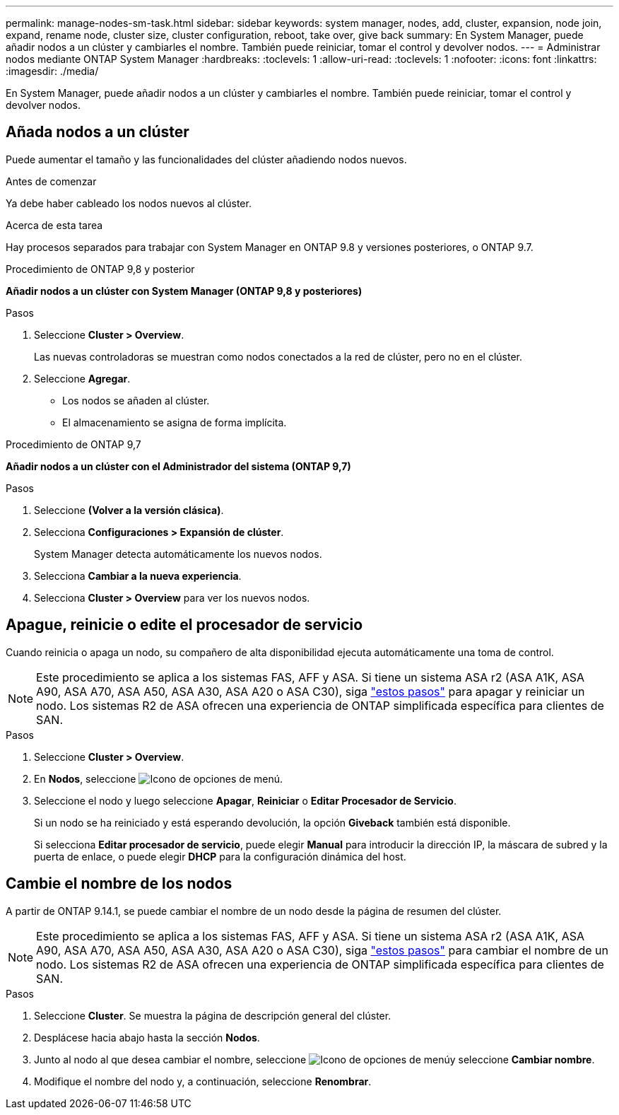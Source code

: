 ---
permalink: manage-nodes-sm-task.html 
sidebar: sidebar 
keywords: system manager, nodes, add, cluster, expansion, node join, expand, rename node, cluster size, cluster configuration, reboot, take over, give back 
summary: En System Manager, puede añadir nodos a un clúster y cambiarles el nombre. También puede reiniciar, tomar el control y devolver nodos. 
---
= Administrar nodos mediante ONTAP System Manager
:hardbreaks:
:toclevels: 1
:allow-uri-read: 
:toclevels: 1
:nofooter: 
:icons: font
:linkattrs: 
:imagesdir: ./media/


[role="lead"]
En System Manager, puede añadir nodos a un clúster y cambiarles el nombre. También puede reiniciar, tomar el control y devolver nodos.



== Añada nodos a un clúster

Puede aumentar el tamaño y las funcionalidades del clúster añadiendo nodos nuevos.

.Antes de comenzar
Ya debe haber cableado los nodos nuevos al clúster.

.Acerca de esta tarea
Hay procesos separados para trabajar con System Manager en ONTAP 9.8 y versiones posteriores, o ONTAP 9.7.

[role="tabbed-block"]
====
.Procedimiento de ONTAP 9,8 y posterior
--
*Añadir nodos a un clúster con System Manager (ONTAP 9,8 y posteriores)*

.Pasos
. Seleccione *Cluster > Overview*.
+
Las nuevas controladoras se muestran como nodos conectados a la red de clúster, pero no en el clúster.

. Seleccione *Agregar*.
+
** Los nodos se añaden al clúster.
** El almacenamiento se asigna de forma implícita.




--
.Procedimiento de ONTAP 9,7
--
*Añadir nodos a un clúster con el Administrador del sistema (ONTAP 9,7)*

.Pasos
. Seleccione *(Volver a la versión clásica)*.
. Selecciona *Configuraciones > Expansión de clúster*.
+
System Manager detecta automáticamente los nuevos nodos.

. Selecciona *Cambiar a la nueva experiencia*.
. Selecciona *Cluster > Overview* para ver los nuevos nodos.


--
====


== Apague, reinicie o edite el procesador de servicio

Cuando reinicia o apaga un nodo, su compañero de alta disponibilidad ejecuta automáticamente una toma de control.


NOTE: Este procedimiento se aplica a los sistemas FAS, AFF y ASA. Si tiene un sistema ASA r2 (ASA A1K, ASA A90, ASA A70, ASA A50, ASA A30, ASA A20 o ASA C30), siga link:https://docs.netapp.com/us-en/asa-r2/administer/reboot-take-over-give-back-nodes.html["estos pasos"^] para apagar y reiniciar un nodo. Los sistemas R2 de ASA ofrecen una experiencia de ONTAP simplificada específica para clientes de SAN.

.Pasos
. Seleccione *Cluster > Overview*.
. En *Nodos*, seleccione image:icon_kabob.gif["Icono de opciones de menú"].
. Seleccione el nodo y luego seleccione *Apagar*, *Reiniciar* o *Editar Procesador de Servicio*.
+
Si un nodo se ha reiniciado y está esperando devolución, la opción *Giveback* también está disponible.

+
Si selecciona *Editar procesador de servicio*, puede elegir *Manual* para introducir la dirección IP, la máscara de subred y la puerta de enlace, o puede elegir *DHCP* para la configuración dinámica del host.





== Cambie el nombre de los nodos

A partir de ONTAP 9.14.1, se puede cambiar el nombre de un nodo desde la página de resumen del clúster.


NOTE: Este procedimiento se aplica a los sistemas FAS, AFF y ASA. Si tiene un sistema ASA r2 (ASA A1K, ASA A90, ASA A70, ASA A50, ASA A30, ASA A20 o ASA C30), siga link:https://docs.netapp.com/us-en/asa-r2/administer/rename-nodes.html["estos pasos"^] para cambiar el nombre de un nodo. Los sistemas R2 de ASA ofrecen una experiencia de ONTAP simplificada específica para clientes de SAN.

.Pasos
. Seleccione *Cluster*. Se muestra la página de descripción general del clúster.
. Desplácese hacia abajo hasta la sección *Nodos*.
. Junto al nodo al que desea cambiar el nombre, seleccione image:icon_kabob.gif["Icono de opciones de menú"]y seleccione *Cambiar nombre*.
. Modifique el nombre del nodo y, a continuación, seleccione *Renombrar*.

